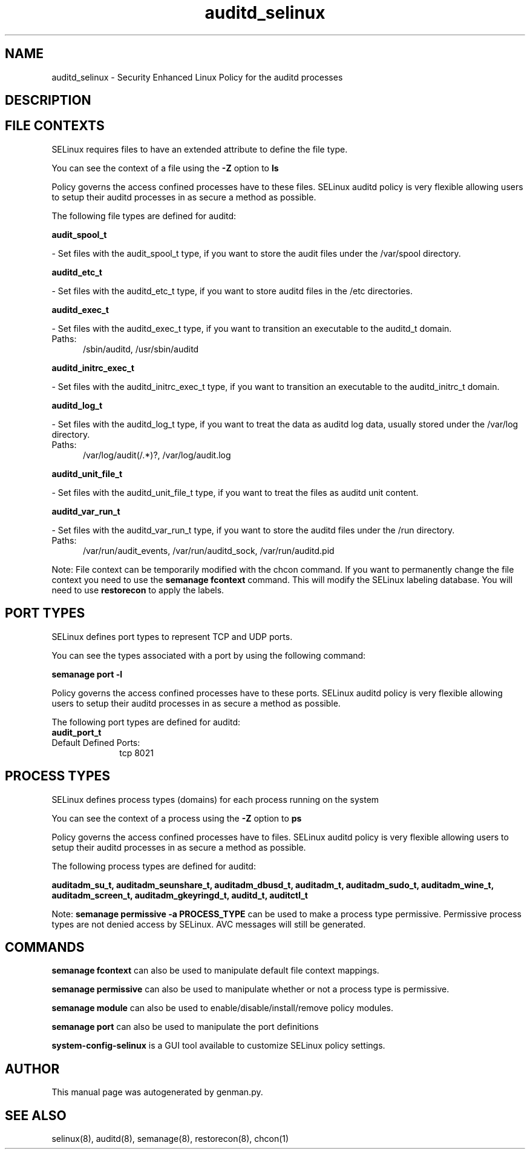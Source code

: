 .TH  "auditd_selinux"  "8"  "auditd" "dwalsh@redhat.com" "auditd SELinux Policy documentation"
.SH "NAME"
auditd_selinux \- Security Enhanced Linux Policy for the auditd processes
.SH "DESCRIPTION"




.SH FILE CONTEXTS
SELinux requires files to have an extended attribute to define the file type. 
.PP
You can see the context of a file using the \fB\-Z\fP option to \fBls\bP
.PP
Policy governs the access confined processes have to these files. 
SELinux auditd policy is very flexible allowing users to setup their auditd processes in as secure a method as possible.
.PP 
The following file types are defined for auditd:


.EX
.PP
.B audit_spool_t 
.EE

- Set files with the audit_spool_t type, if you want to store the audit files under the /var/spool directory.


.EX
.PP
.B auditd_etc_t 
.EE

- Set files with the auditd_etc_t type, if you want to store auditd files in the /etc directories.


.EX
.PP
.B auditd_exec_t 
.EE

- Set files with the auditd_exec_t type, if you want to transition an executable to the auditd_t domain.

.br
.TP 5
Paths: 
/sbin/auditd, /usr/sbin/auditd

.EX
.PP
.B auditd_initrc_exec_t 
.EE

- Set files with the auditd_initrc_exec_t type, if you want to transition an executable to the auditd_initrc_t domain.


.EX
.PP
.B auditd_log_t 
.EE

- Set files with the auditd_log_t type, if you want to treat the data as auditd log data, usually stored under the /var/log directory.

.br
.TP 5
Paths: 
/var/log/audit(/.*)?, /var/log/audit\.log

.EX
.PP
.B auditd_unit_file_t 
.EE

- Set files with the auditd_unit_file_t type, if you want to treat the files as auditd unit content.


.EX
.PP
.B auditd_var_run_t 
.EE

- Set files with the auditd_var_run_t type, if you want to store the auditd files under the /run directory.

.br
.TP 5
Paths: 
/var/run/audit_events, /var/run/auditd_sock, /var/run/auditd\.pid

.PP
Note: File context can be temporarily modified with the chcon command.  If you want to permanently change the file context you need to use the
.B semanage fcontext 
command.  This will modify the SELinux labeling database.  You will need to use
.B restorecon
to apply the labels.

.SH PORT TYPES
SELinux defines port types to represent TCP and UDP ports. 
.PP
You can see the types associated with a port by using the following command: 

.B semanage port -l

.PP
Policy governs the access confined processes have to these ports. 
SELinux auditd policy is very flexible allowing users to setup their auditd processes in as secure a method as possible.
.PP 
The following port types are defined for auditd:

.EX
.TP 5
.B audit_port_t 
.TP 10
.EE


Default Defined Ports:
tcp 8021
.EE
.SH PROCESS TYPES
SELinux defines process types (domains) for each process running on the system
.PP
You can see the context of a process using the \fB\-Z\fP option to \fBps\bP
.PP
Policy governs the access confined processes have to files. 
SELinux auditd policy is very flexible allowing users to setup their auditd processes in as secure a method as possible.
.PP 
The following process types are defined for auditd:

.EX
.B auditadm_su_t, auditadm_seunshare_t, auditadm_dbusd_t, auditadm_t, auditadm_sudo_t, auditadm_wine_t, auditadm_screen_t, auditadm_gkeyringd_t, auditd_t, auditctl_t 
.EE
.PP
Note: 
.B semanage permissive -a PROCESS_TYPE 
can be used to make a process type permissive. Permissive process types are not denied access by SELinux. AVC messages will still be generated.

.SH "COMMANDS"
.B semanage fcontext
can also be used to manipulate default file context mappings.
.PP
.B semanage permissive
can also be used to manipulate whether or not a process type is permissive.
.PP
.B semanage module
can also be used to enable/disable/install/remove policy modules.

.B semanage port
can also be used to manipulate the port definitions

.PP
.B system-config-selinux 
is a GUI tool available to customize SELinux policy settings.

.SH AUTHOR	
This manual page was autogenerated by genman.py.

.SH "SEE ALSO"
selinux(8), auditd(8), semanage(8), restorecon(8), chcon(1)
